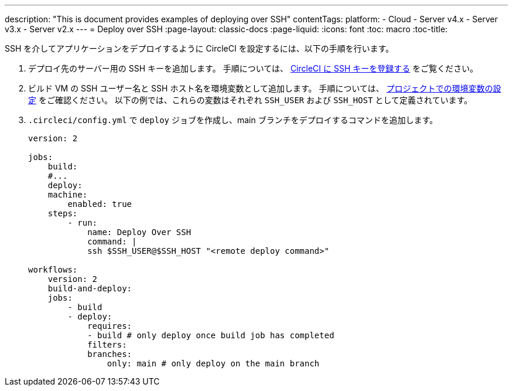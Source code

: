---

description: "This is document provides examples of deploying over SSH"
contentTags:
  platform:
  - Cloud
  - Server v4.x
  - Server v3.x
  - Server v2.x
---
= Deploy over SSH
:page-layout: classic-docs
:page-liquid:
:icons: font
:toc: macro
:toc-title:

SSH を介してアプリケーションをデプロイするように CircleCI を設定するには、以下の手順を行います。

1. デプロイ先のサーバー用の SSH キーを追加します。 手順については、 <<add-ssh-key#,CircleCI に SSH キーを登録する>> をご覧ください。
1. ビルド VM の SSH ユーザー名と SSH ホスト名を環境変数として追加します。 手順については、 <<set-environment-variable#set-an-environment-variable-in-a-project,プロジェクトでの環境変数の設定>> をご確認ください。 以下の例では、これらの変数はそれぞれ `SSH_USER` および `SSH_HOST` として定義されています。
1. `.circleci/config.yml` で `deploy` ジョブを作成し、main ブランチをデプロイするコマンドを追加します。
+
```yaml
version: 2

jobs:
    build:
    #...
    deploy:
    machine:
        enabled: true
    steps:
        - run:
            name: Deploy Over SSH
            command: |
            ssh $SSH_USER@$SSH_HOST "<remote deploy command>"

workflows:
    version: 2
    build-and-deploy:
    jobs:
        - build
        - deploy:
            requires:
            - build # only deploy once build job has completed
            filters:
            branches:
                only: main # only deploy on the main branch
```
